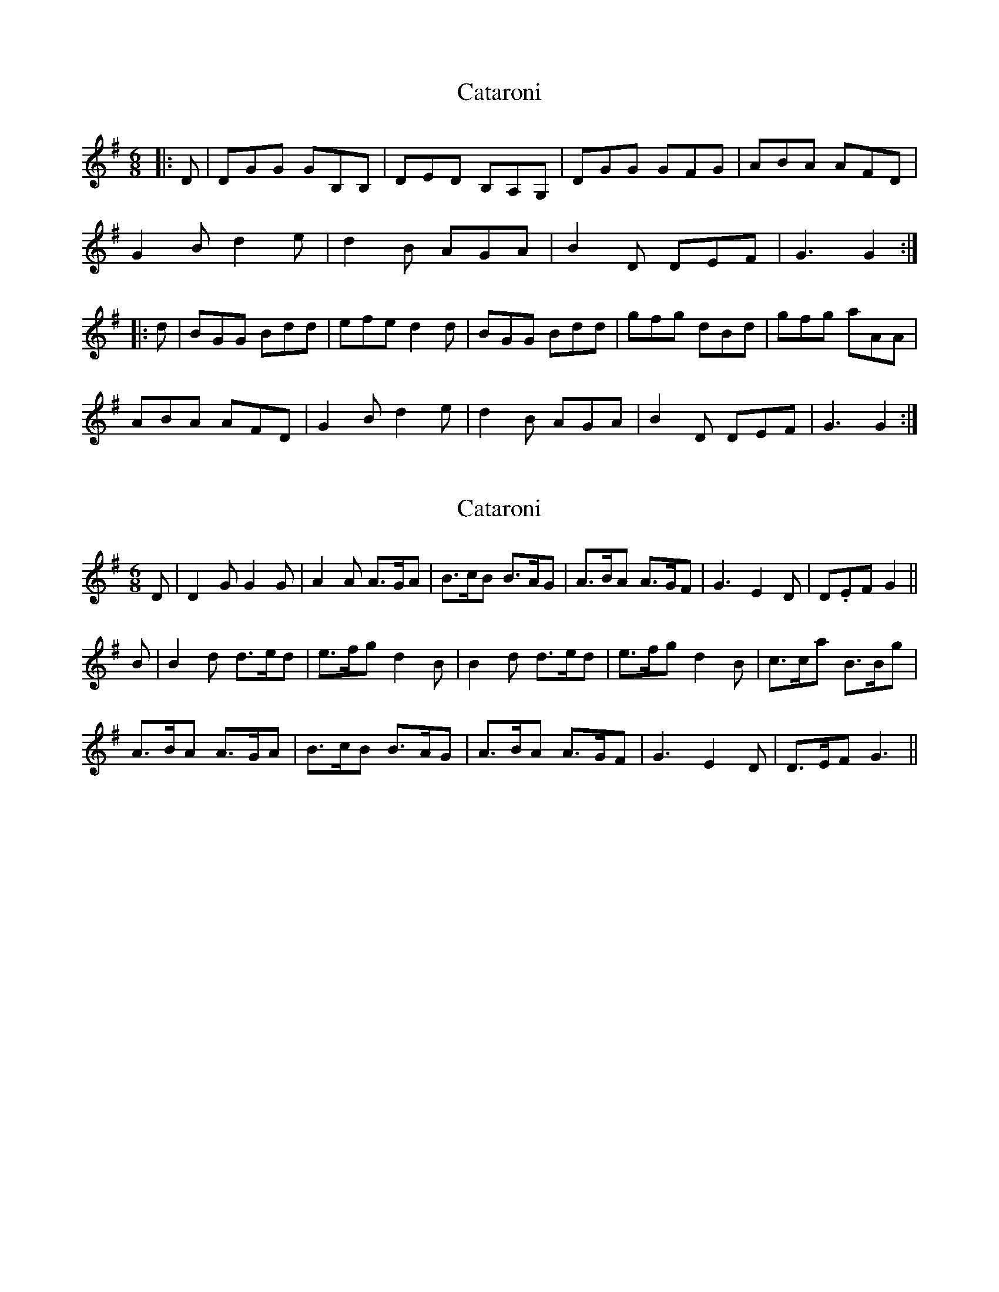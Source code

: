 X: 1
T: Cataroni
Z: domhnall.
S: https://thesession.org/tunes/5087#setting5087
R: jig
M: 6/8
L: 1/8
K: Gmaj
|:D|DGG GB,B,| DED B,A,G,| DGG GFG| ABA AFD|
G2B d2e | d2B AGA | B2D DEF | G3 G2:|
|:d| BGG Bdd| efe d2d | BGG Bdd | gfg dBd| gfg aAA|
ABA AFD | G2B d2e | d2B AGA | B2D DEF | G3 G2:|
X: 2
T: Cataroni
Z: domhnall.
S: https://thesession.org/tunes/5087#setting17405
R: jig
M: 6/8
L: 1/8
K: Gmaj
D|D2GG2G|A2A A>GA|B>cB B>AG|A>BA A>GF|G3E2D|D.EFG2||B|B2d d>ed|e>fgd2B|B2d d>ed|e>fgd2B|c>ca B>Bg|A>BA A>GA|B>cB B>AG|A>BA A>GF|G3E2D|D>EFG3||
